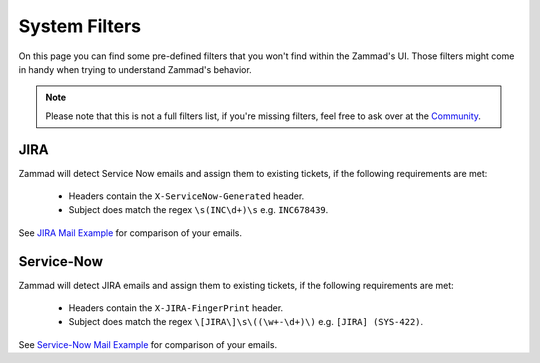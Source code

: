 System Filters
**************

On this page you can find some pre-defined filters that you won't find within
the Zammad's UI. Those filters might come in handy when trying to understand
Zammad's behavior.

.. note::

   Please note that this is not a full filters list, if you're missing filters,
   feel free to ask over at the `Community <https://community.zammad.org>`_.

JIRA
====

Zammad will detect Service Now emails and assign them to existing tickets,
if the following requirements are met:

   - Headers contain the ``X-ServiceNow-Generated`` header.
   - Subject does match the regex ``\s(INC\d+)\s`` e.g. ``INC678439``.

See `JIRA Mail Example <https://github.com/zammad/zammad/blob/stable/test/data/mail/mail090.box>`_
for comparison of your emails.

Service-Now
===========

Zammad will detect JIRA emails and assign them to existing tickets,
if the following requirements are met:

   - Headers contain the ``X-JIRA-FingerPrint`` header.
   - Subject does match the regex ``\[JIRA\]\s\((\w+-\d+)\)`` e.g.
     ``[JIRA] (SYS-422)``.

See `Service-Now Mail Example <https://github.com/zammad/zammad/blob/stable/test/data/mail/mail103.box>`_
for comparison of your emails.
